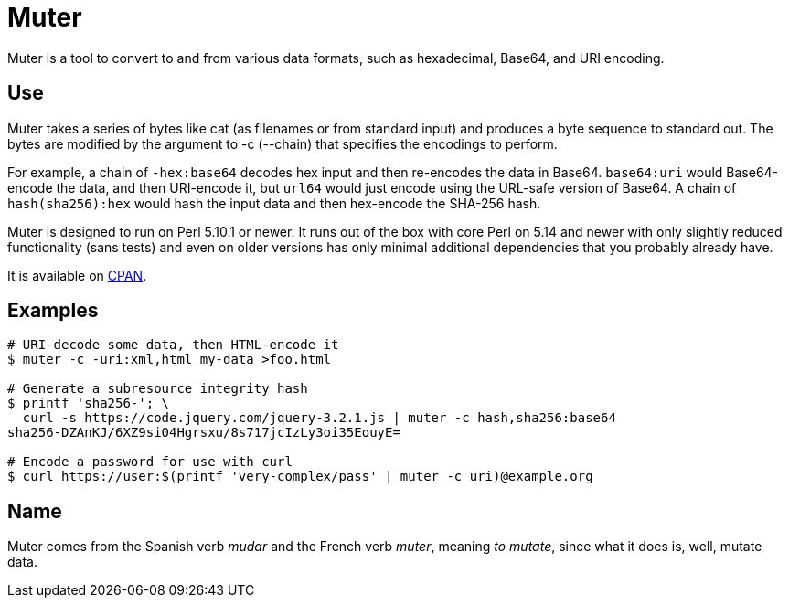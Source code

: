 Muter
=====

Muter is a tool to convert to and from various data formats, such as
hexadecimal, Base64, and URI encoding.

== Use

Muter takes a series of bytes like cat (as filenames or from standard input) and
produces a byte sequence to standard out.  The bytes are modified by the
argument to -c (--chain) that specifies the encodings to perform.

For example, a chain of `-hex:base64` decodes hex input and then re-encodes the
data in Base64.  `base64:uri` would Base64-encode the data, and then URI-encode
it, but `url64` would just encode using the URL-safe version of Base64.
A chain of `hash(sha256):hex` would hash the input data and then hex-encode the
SHA-256 hash.

Muter is designed to run on Perl 5.10.1 or newer.  It runs out of the box with
core Perl on 5.14 and newer with only slightly reduced functionality (sans
tests) and even on older versions has only minimal additional dependencies that
you probably already have.

It is available on https://metacpan.org/pod/App::Muter[CPAN].

== Examples

[source,shell-session]
----
# URI-decode some data, then HTML-encode it
$ muter -c -uri:xml,html my-data >foo.html

# Generate a subresource integrity hash
$ printf 'sha256-'; \
  curl -s https://code.jquery.com/jquery-3.2.1.js | muter -c hash,sha256:base64
sha256-DZAnKJ/6XZ9si04Hgrsxu/8s717jcIzLy3oi35EouyE=

# Encode a password for use with curl
$ curl https://user:$(printf 'very-complex/pass' | muter -c uri)@example.org
----

== Name

Muter comes from the Spanish verb _mudar_ and the French verb _muter_, meaning
_to mutate_, since what it does is, well, mutate data.
